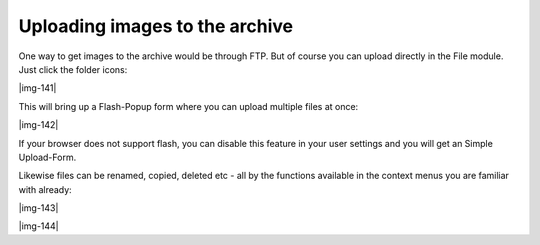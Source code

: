 ﻿.. include:: Images.txt

.. ==================================================
.. FOR YOUR INFORMATION
.. --------------------------------------------------
.. -*- coding: utf-8 -*- with BOM.

.. ==================================================
.. DEFINE SOME TEXTROLES
.. --------------------------------------------------
.. role::   underline
.. role::   typoscript(code)
.. role::   ts(typoscript)
   :class:  typoscript
.. role::   php(code)


Uploading images to the archive
^^^^^^^^^^^^^^^^^^^^^^^^^^^^^^^

One way to get images to the archive would be through FTP. But of
course you can upload directly in the File module. Just click the
folder icons:

|img-141|

This will bring up a Flash-Popup form where you can upload multiple
files at once:

|img-142|

If your browser does not support flash, you can disable this feature
in your user settings and you will get an Simple Upload-Form.

Likewise files can be renamed, copied, deleted etc - all by the
functions available in the context menus you are familiar with
already:

|img-143|

|img-144|

